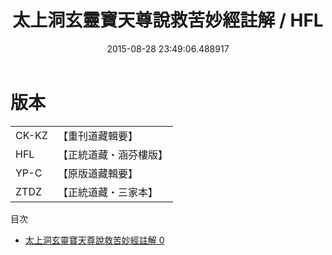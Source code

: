#+TITLE: 太上洞玄靈寶天尊說救苦妙經註解 / HFL

#+DATE: 2015-08-28 23:49:06.488917
* 版本
 |     CK-KZ|【重刊道藏輯要】|
 |       HFL|【正統道藏・涵芬樓版】|
 |      YP-C|【原版道藏輯要】|
 |      ZTDZ|【正統道藏・三家本】|
目次
 - [[file:KR5b0083_000.txt][太上洞玄靈寶天尊說救苦妙經註解 0]]
